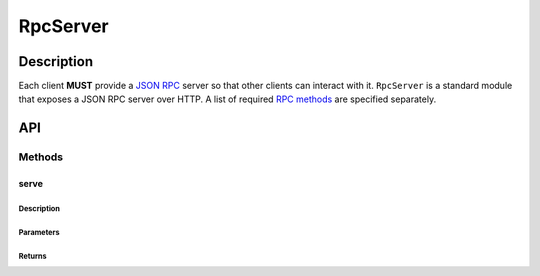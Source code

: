 #########
RpcServer
#########

***********
Description
***********
Each client **MUST** provide a `JSON RPC`_ server so that other clients can interact with it. ``RpcServer`` is a standard module that exposes a JSON RPC server over HTTP. A list of required `RPC methods`_ are specified separately.

***
API
***

Methods
=======

serve
-----

Description
^^^^^^^^^^^

Parameters
^^^^^^^^^^

Returns
^^^^^^^


.. _`JSON RPC`: TODO
.. _`RPC methods`: TODO

